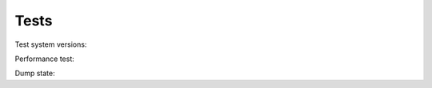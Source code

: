 Tests
===========

Test system versions:

.. program-output:: python -m softusbduino.check.version
	:prompt:

Performance test:

.. program-output:: python -m softusbduino.check.performance
	:prompt:

Dump state:

.. program-output:: python -m softusbduino.check.dump
	:prompt:
